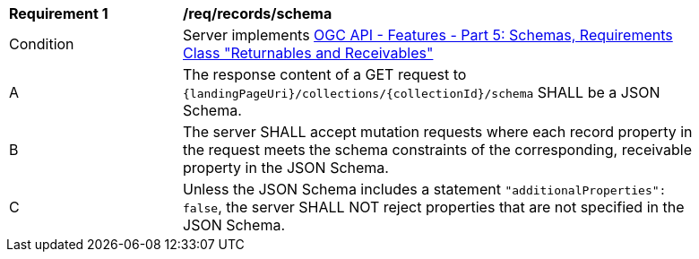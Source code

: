[[req_records_schema]]
[width="90%",cols="2,6a"]
|===
^|*Requirement {counter:req-id}* |*/req/records/schema*
^|Condition |Server implements <<OAFeat-5,OGC API - Features - Part 5: Schemas, Requirements Class "Returnables and Receivables">>
^|A |The response content of a GET request to `{landingPageUri}/collections/{collectionId}/schema` SHALL be a JSON Schema.
^|B |The server SHALL accept mutation requests where each record property in the request meets the schema constraints of the corresponding, receivable property in the JSON Schema.
^|C |Unless the JSON Schema includes a statement `"additionalProperties": false`, the server SHALL NOT reject properties that are not specified in the JSON Schema.
|===
